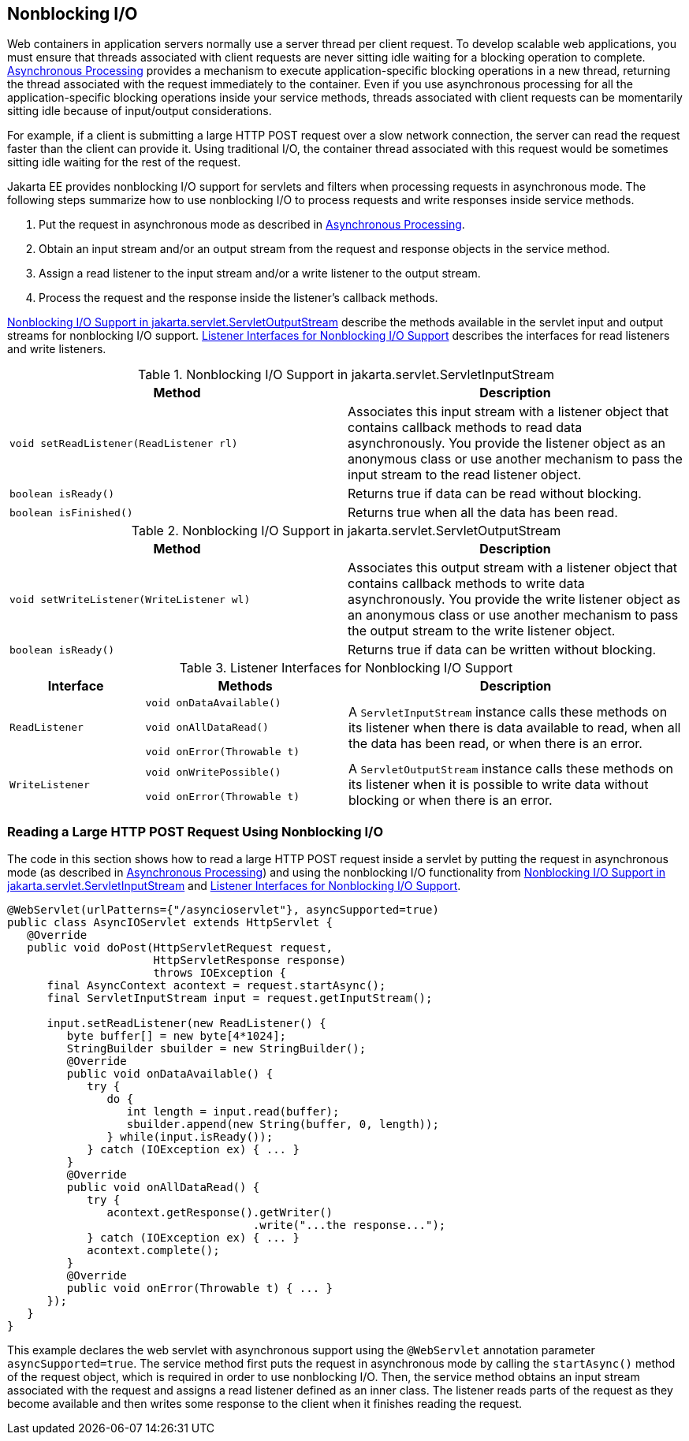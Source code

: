 == Nonblocking I/O

Web containers in application servers normally use a server thread per client request.
To develop scalable web applications, you must ensure that threads associated with client requests are never sitting idle waiting for a blocking operation to complete.
xref:servlets/servlets.adoc#_asynchronous_processing[Asynchronous Processing] provides a mechanism to execute application-specific blocking operations in a new thread, returning the thread associated with the request immediately to the container.
Even if you use asynchronous processing for all the application-specific blocking operations inside your service methods, threads associated with client requests can be momentarily sitting idle because of input/output considerations.

For example, if a client is submitting a large HTTP POST request over a slow network connection, the server can read the request faster than the client can provide it.
Using traditional I/O, the container thread associated with this request would be sometimes sitting idle waiting for the rest of the request.

Jakarta EE provides nonblocking I/O support for servlets and filters when processing requests in asynchronous mode.
The following steps summarize how to use nonblocking I/O to process requests and write responses inside service methods.

. Put the request in asynchronous mode as described in xref:servlets/servlets.adoc#_asynchronous_processing[Asynchronous Processing].

. Obtain an input stream and/or an output stream from the request and response objects in the service method.

. Assign a read listener to the input stream and/or a write listener to the output stream.

. Process the request and the response inside the listener's callback methods.

<<_nonblocking_io_support_in_servletoutputstream>> describe the methods available in the servlet input and output streams for nonblocking I/O support.
<<_listener_interfaces_for_nonblocking_io_support>> describes the interfaces for read listeners and write listeners.

[[_nonblocking_io_support_in_servletinputstream]]
.Nonblocking I/O Support in jakarta.servlet.ServletInputStream
[width="100%",cols="50%,50%"]
|===
|Method |Description

|`void setReadListener(ReadListener rl)` |Associates this input stream with a listener object that contains callback methods to read data asynchronously.
You provide the listener object as an anonymous class or use another mechanism to pass the input stream to the read listener object.

|`boolean isReady()` |Returns true if data can be read without blocking.

|`boolean isFinished()` |Returns true when all the data has been read.
|===

[[_nonblocking_io_support_in_servletoutputstream]]
.Nonblocking I/O Support in jakarta.servlet.ServletOutputStream
[width="100%",cols="50%,50%"]
|===
|Method |Description

|`void setWriteListener(WriteListener wl)` |Associates this output stream with a listener object that contains callback methods to write data asynchronously.
You provide the write listener object as an anonymous class or use another mechanism to pass the output stream to the write listener object.

|`boolean isReady()` |Returns true if data can be written without blocking.
|===

[[_listener_interfaces_for_nonblocking_io_support]]
.Listener Interfaces for Nonblocking I/O Support
[width="100%",cols="20%,30%,50%"]
|===
|Interface |Methods |Description

|`ReadListener` | `void onDataAvailable()`

`void onAllDataRead()`

`void onError(Throwable t)` |A `ServletInputStream` instance calls these methods on its listener when there is data available to read, when all the data has been read, or when there is an error.

|`WriteListener` | `void onWritePossible()`

`void onError(Throwable t)` |A `ServletOutputStream` instance calls these methods on its listener when it is possible to write data without blocking or when there is an error.
|===

=== Reading a Large HTTP POST Request Using Nonblocking I/O

The code in this section shows how to read a large HTTP POST request inside a servlet by putting the request in asynchronous mode (as described in xref:servlets/servlets.adoc#_asynchronous_processing[Asynchronous Processing]) and using the nonblocking I/O functionality from <<_nonblocking_io_support_in_servletinputstream>> and <<_listener_interfaces_for_nonblocking_io_support>>.

[source,java]
----
@WebServlet(urlPatterns={"/asyncioservlet"}, asyncSupported=true)
public class AsyncIOServlet extends HttpServlet {
   @Override
   public void doPost(HttpServletRequest request,
                      HttpServletResponse response)
                      throws IOException {
      final AsyncContext acontext = request.startAsync();
      final ServletInputStream input = request.getInputStream();

      input.setReadListener(new ReadListener() {
         byte buffer[] = new byte[4*1024];
         StringBuilder sbuilder = new StringBuilder();
         @Override
         public void onDataAvailable() {
            try {
               do {
                  int length = input.read(buffer);
                  sbuilder.append(new String(buffer, 0, length));
               } while(input.isReady());
            } catch (IOException ex) { ... }
         }
         @Override
         public void onAllDataRead() {
            try {
               acontext.getResponse().getWriter()
                                     .write("...the response...");
            } catch (IOException ex) { ... }
            acontext.complete();
         }
         @Override
         public void onError(Throwable t) { ... }
      });
   }
}
----

This example declares the web servlet with asynchronous support using the `@WebServlet` annotation parameter `asyncSupported=true`.
The service method first puts the request in asynchronous mode by calling the `startAsync()` method of the request object, which is required in order to use nonblocking I/O.
Then, the service method obtains an input stream associated with the request and assigns a read listener defined as an inner class.
The listener reads parts of the request as they become available and then writes some response to the client when it finishes reading the request.
